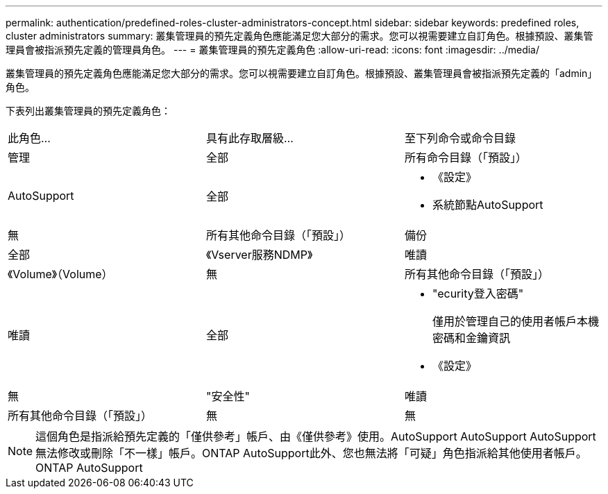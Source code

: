 ---
permalink: authentication/predefined-roles-cluster-administrators-concept.html 
sidebar: sidebar 
keywords: predefined roles, cluster administrators 
summary: 叢集管理員的預先定義角色應能滿足您大部分的需求。您可以視需要建立自訂角色。根據預設、叢集管理員會被指派預先定義的管理員角色。 
---
= 叢集管理員的預先定義角色
:allow-uri-read: 
:icons: font
:imagesdir: ../media/


[role="lead"]
叢集管理員的預先定義角色應能滿足您大部分的需求。您可以視需要建立自訂角色。根據預設、叢集管理員會被指派預先定義的「admin」角色。

下表列出叢集管理員的預先定義角色：

|===


| 此角色... | 具有此存取層級... | 至下列命令或命令目錄 


 a| 
管理
 a| 
全部
 a| 
所有命令目錄（「預設」）



 a| 
AutoSupport
 a| 
全部
 a| 
* 《設定》
* 系統節點AutoSupport




 a| 
無
 a| 
所有其他命令目錄（「預設」）



 a| 
備份
 a| 
全部
 a| 
《Vserver服務NDMP》



 a| 
唯讀
 a| 
《Volume》（Volume）



 a| 
無
 a| 
所有其他命令目錄（「預設」）



 a| 
唯讀
 a| 
全部
 a| 
* "ecurity登入密碼"
+
僅用於管理自己的使用者帳戶本機密碼和金鑰資訊

* 《設定》




 a| 
無
 a| 
"安全性"



 a| 
唯讀
 a| 
所有其他命令目錄（「預設」）



 a| 
無
 a| 
無
 a| 
所有命令目錄（「預設」）

|===
[NOTE]
====
這個角色是指派給預先定義的「僅供參考」帳戶、由《僅供參考》使用。AutoSupport AutoSupport AutoSupport無法修改或刪除「不一樣」帳戶。ONTAP AutoSupport此外、您也無法將「可疑」角色指派給其他使用者帳戶。ONTAP AutoSupport

====